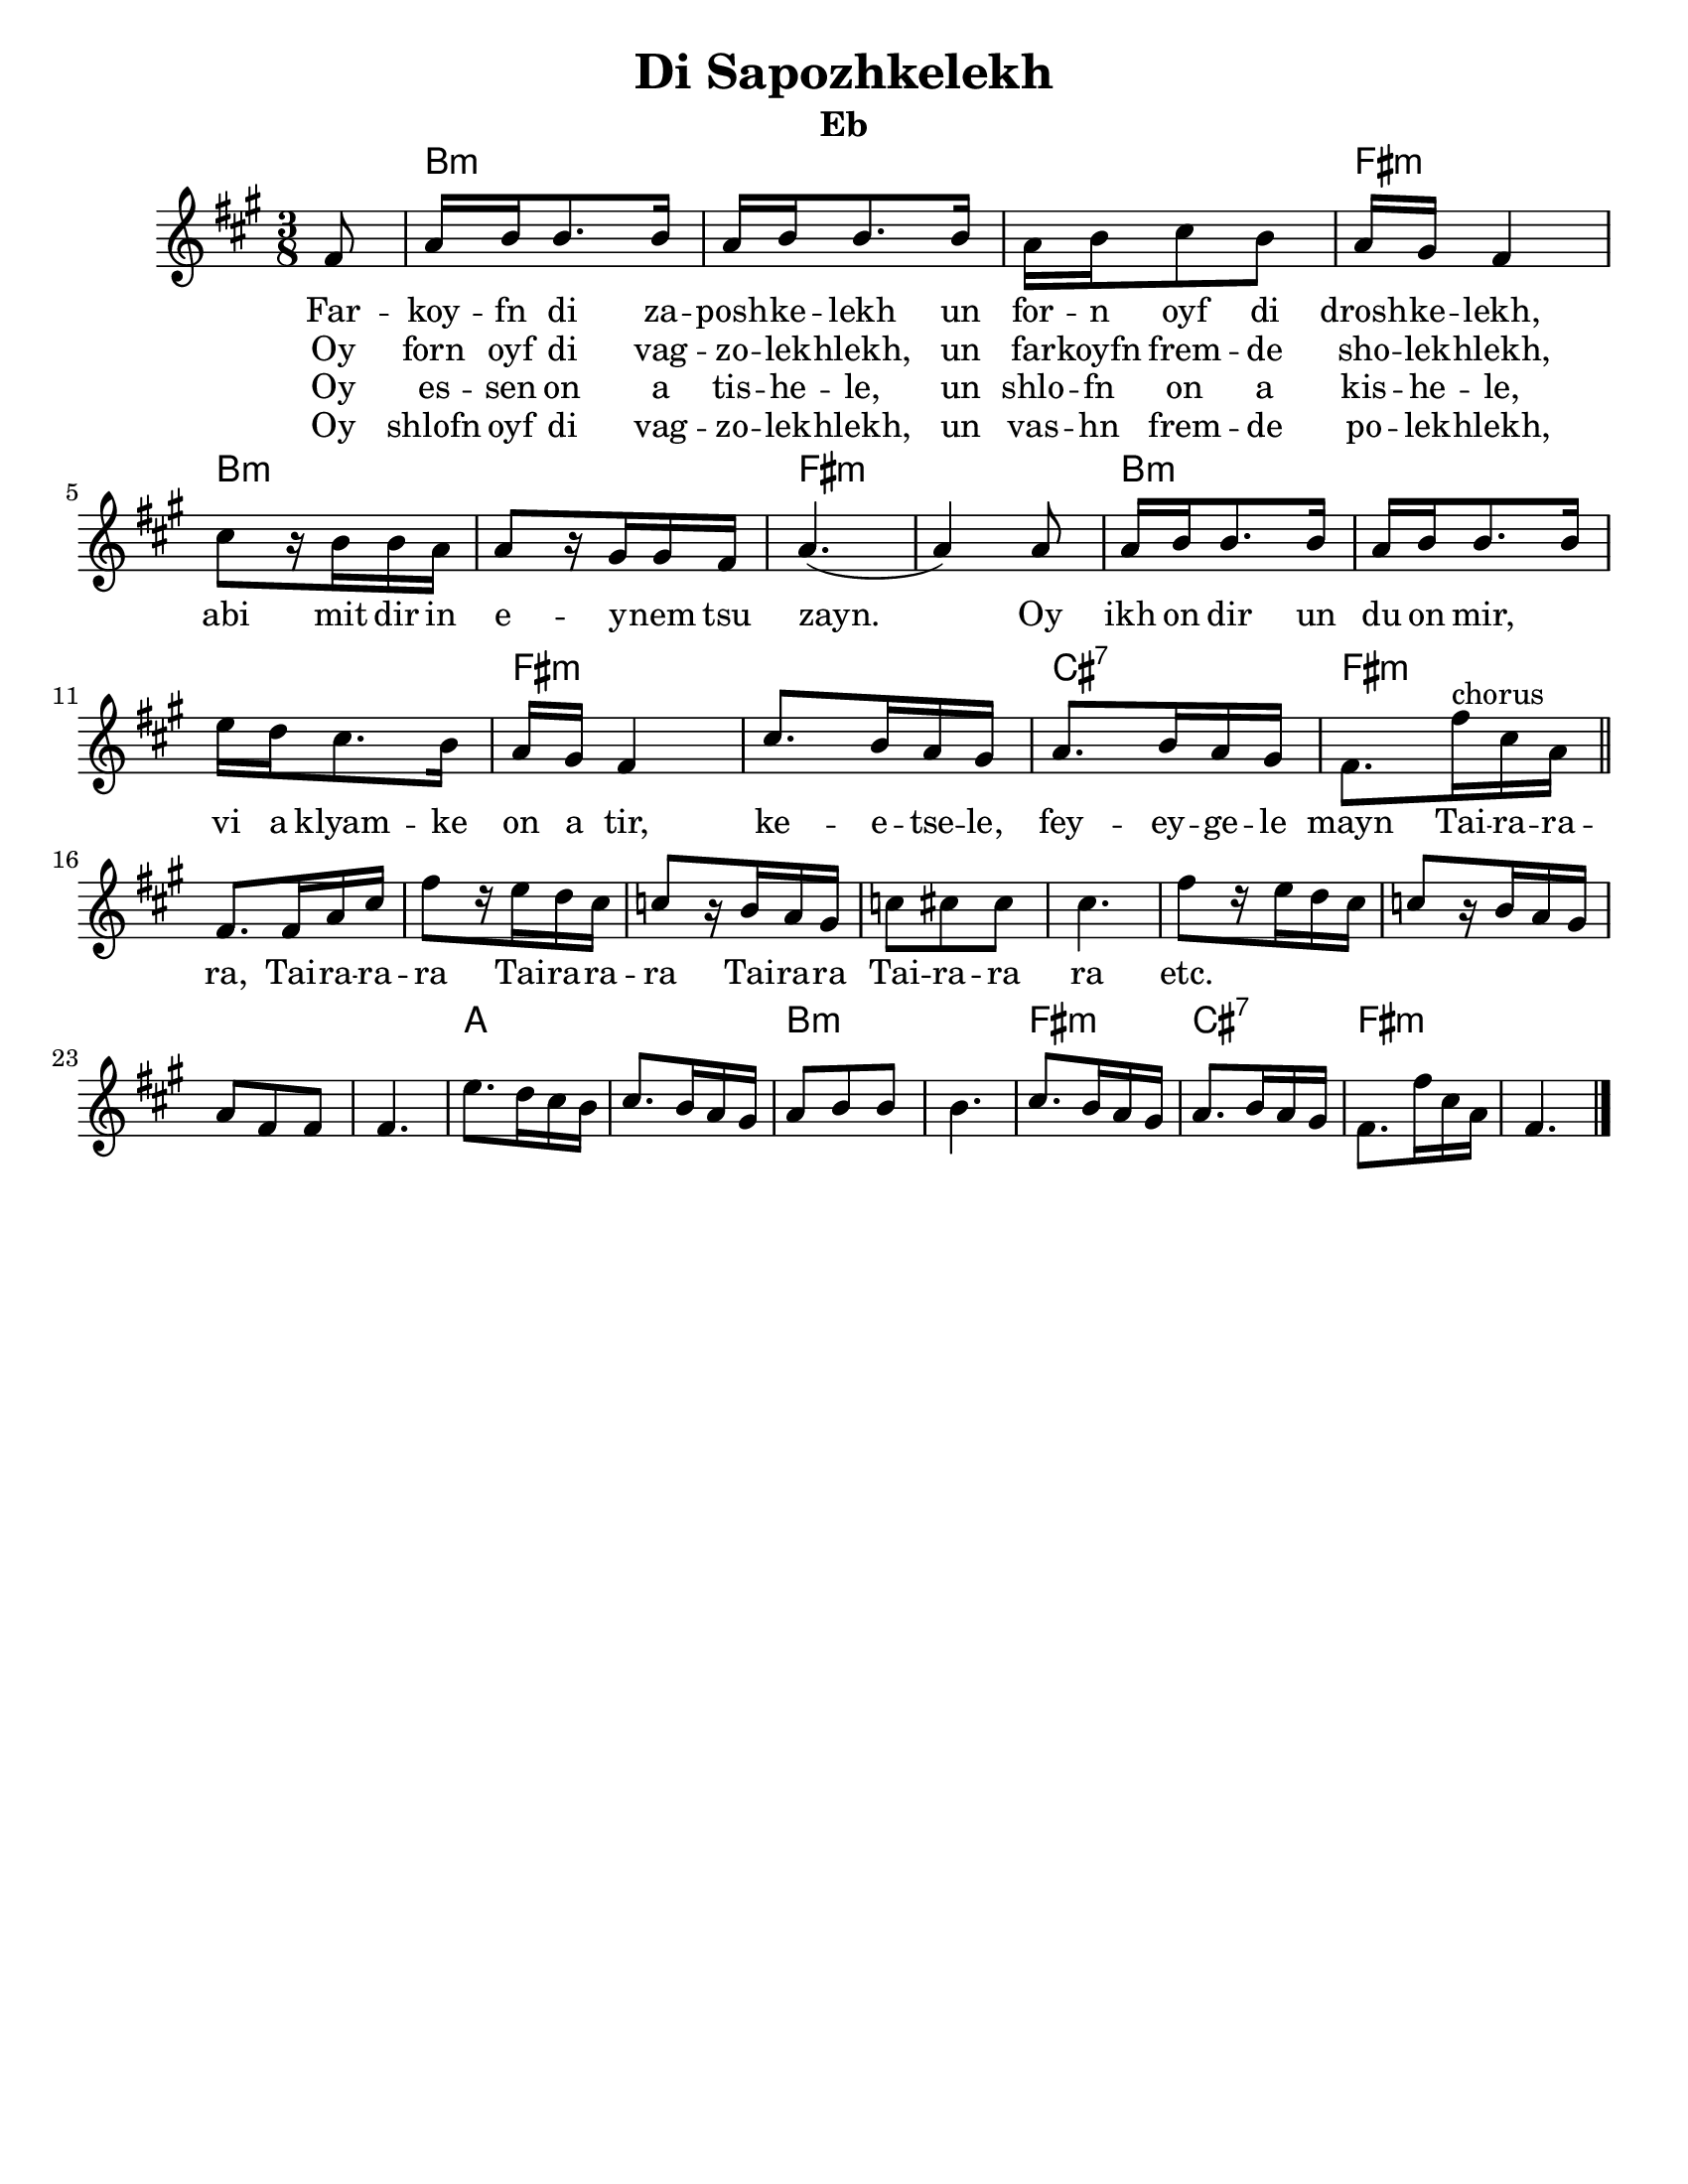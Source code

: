 \language "english"
%\pointAndClickOff

\version "2.18.0"
% automatically converted from Di Sapozhkelekh.xml

\paper{
  tagline = ##f
  print-all-headers = ##t
  #(set-paper-size "letter")
}
date = #(strftime "%d-%m-%Y" (localtime (current-time)))

%\markup{ \italic{ " Updated " \date  }  }
melody =  \relative c {

  \clef "treble" \key d \minor \time 3/8 \partial 8 d8 | % 1

  f16 g16 g8. g16  | % 2
  f16 [ g16 g8. g16 ] | % 3
  f16 [ g16 a8 g8 ] | % 4
  f16 [ e16 ] d4 | % 5
  a'8 [ r16 g16 g16 f16 ] | % 6
  f8 [ r16 e16 e16 d16 ] | % 7
  f4. ( | % 8
  f4 ) f8 | % 9
  f16 [ g16 g8. g16 ] |
  f16 [ g16 g8. g16 ] | % 11
  c16 [ bf16 a8. g16 ] | % 12
  f16 [ e16 ] d4 | % 13
  a'8. [ g16 f16 e16 ] | % 14
  f8. [ g16 f16 e16 ]  | % 15

  d8. [ d'16^chorus a16 f16 ] \bar"||" | % 16
  \break
  d8. [ d16 f16 a16 ] | % 17
  d8 [ r16 c16 bf16 a16 ] | % 18
  af8 [ r16 g16 f16 e16 ] | % 19
  af8 [ a8 a8 ]
  a4. | % 21
  d8 [ r16 c16 bf16 a16 ] | % 22
  af8 [ r16 g16 f16 e16 ] | % 23
  f8 [ d8 d8 ] | % 24
  d4. | % 25
  c'8. [ bf16 a16 g16 ] | % 26
  a8. [ g16 f16 e16 ] | % 27
  f8 [ g8 g8 ] | % 28
  g4. | % 29
  a8. [ g16 f16 e16 ] |
  f8. [ g16 f16 e16 ] | % 31
  d8. [ d'16 a16 f16 ] | % 32
  d4. \bar "|."
}

\addlyrics {
  Far -- koy -- fn di za -- posh -- ke -- lekh
  un for -- n oyf di drosh -- ke -- lekh,
  abi mit dir in e -- y -- nem tsu zayn.
  Oy ikh on dir un du on mir, \skip2
  vi a klyam -- ke on a tir,
  ke  -- e  -- tse -- le,
  fey -- ey -- ge -- le mayn

  Tai -- ra -- ra -- ra,
  Tai -- ra -- ra -- ra
  Tai -- ra -- ra -- ra
  Tai -- ra -- ra
  Tai -- ra -- ra ra
  etc.
}

\addlyrics{
  Oy forn oyf di vag -- zo -- lek -- hlekh,
  un far -- koyfn frem -- de sho -- lek -- hlekh,
}
\addlyrics{
}
\addlyrics{
  Oy es -- sen on a tis -- he -- le,
  un shlo -- fn on a kis -- he -- le,
}

\addlyrics{
  Oy shlofn oyf di vag -- zo -- lek -- hlekh,
  un vas -- hn frem -- de po -- lek -- hlekh,
}
harmonies =  \chordmode {

  s8
  g8*9:m
  d8*3:m
  g8*6:m
  d8*6:m
  g8*9:m
  d8*6:m
  a8*3:7
  d8*30:m
  f8*6
  g8*6:m
  d8*3:m
  a8*3:7
  d8*3:m

  %{
  a8.:m | % 14
  s16*9 d8.:m | % 16
  s16*57 a8.:m | % 26
  s8. d8.:m | % 27
  %}
}

%{
\markup{
  Farkoyfn di zaposhkelekh un forn oyf di droshkelekh,
  abi mit dir in eynem tsu zayn. Oy ikh on dir un du on mir,
  vi a klyamke on a tir, ketsele feygele mayn.

  Oy forn oyf di vagzolekhlekh, un farkoyfn fremde
  sholekhlekh, abi mit dir in eynem tsu zayn.

  Oy, ikh on dir un du on mir ,vi a klyamke on a tir,
  ketsele feygele mayn.

  Oy ezn on a tishele, un shlofn on a kishele,
  abi mit dir in eynem tsu zayn.

  Oy, ikh on dir un du on mir ,vi a klyamke on a tir,
  ketsele feygele mayn.

  Oy shlofn oyf di vagzolekhlekh un vashn fremde
  polekhlekh, abi mit dir in eynem tsu zayn.

  Oy, ikh on dir un du on mir ,vi a klyamke on a tir,
  ketsele feygele mayn.

}
%}

\score {\transpose c a\transpose f c'
  <<
    \new ChordNames {
      \set chordChanges = ##f
       \harmonies
    }
    \new Staff   \melody
  >>
  \header{
    title= "Di Sapozhkelekh"
    subtitle=""
    composer= ""
    instrument = "Eb"
    arranger= ""
  }
  
  \layout{indent = 1.0\cm}
}
